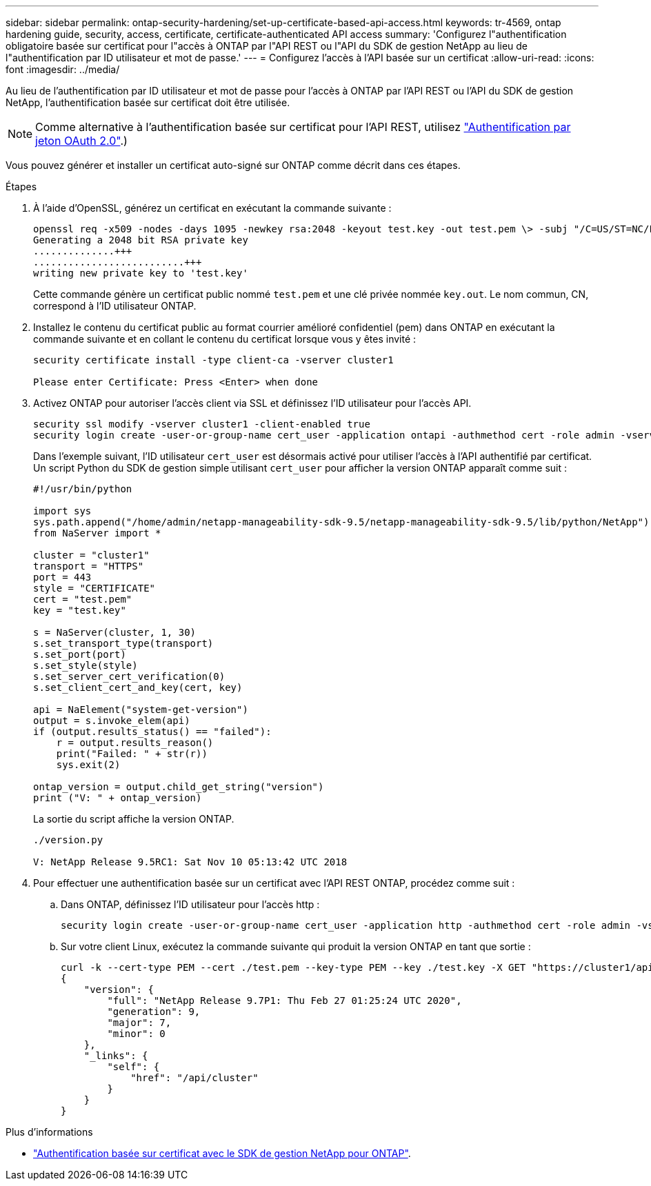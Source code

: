 ---
sidebar: sidebar 
permalink: ontap-security-hardening/set-up-certificate-based-api-access.html 
keywords: tr-4569, ontap hardening guide, security, access, certificate, certificate-authenticated API access 
summary: 'Configurez l"authentification obligatoire basée sur certificat pour l"accès à ONTAP par l"API REST ou l"API du SDK de gestion NetApp au lieu de l"authentification par ID utilisateur et mot de passe.' 
---
= Configurez l'accès à l'API basée sur un certificat
:allow-uri-read: 
:icons: font
:imagesdir: ../media/


[role="lead"]
Au lieu de l'authentification par ID utilisateur et mot de passe pour l'accès à ONTAP par l'API REST ou l'API du SDK de gestion NetApp, l'authentification basée sur certificat doit être utilisée.


NOTE: Comme alternative à l'authentification basée sur certificat pour l'API REST, utilisez link:../ontap-security-hardening/oauth20-token-based-auth-for-rest-api.html["Authentification par jeton OAuth 2.0"].)

Vous pouvez générer et installer un certificat auto-signé sur ONTAP comme décrit dans ces étapes.

.Étapes
. À l'aide d'OpenSSL, générez un certificat en exécutant la commande suivante :
+
[listing]
----
openssl req -x509 -nodes -days 1095 -newkey rsa:2048 -keyout test.key -out test.pem \> -subj "/C=US/ST=NC/L=RTP/O=NetApp/CN=cert_user"
Generating a 2048 bit RSA private key
..............+++
..........................+++
writing new private key to 'test.key'
----
+
Cette commande génère un certificat public nommé `test.pem` et une clé privée nommée `key.out`. Le nom commun, CN, correspond à l'ID utilisateur ONTAP.

. Installez le contenu du certificat public au format courrier amélioré confidentiel (pem) dans ONTAP en exécutant la commande suivante et en collant le contenu du certificat lorsque vous y êtes invité :
+
[listing]
----
security certificate install -type client-ca -vserver cluster1

Please enter Certificate: Press <Enter> when done
----
. Activez ONTAP pour autoriser l'accès client via SSL et définissez l'ID utilisateur pour l'accès API.
+
[listing]
----
security ssl modify -vserver cluster1 -client-enabled true
security login create -user-or-group-name cert_user -application ontapi -authmethod cert -role admin -vserver cluster1
----
+
Dans l'exemple suivant, l'ID utilisateur `cert_user` est désormais activé pour utiliser l'accès à l'API authentifié par certificat. Un script Python du SDK de gestion simple utilisant `cert_user` pour afficher la version ONTAP apparaît comme suit :

+
[listing]
----
#!/usr/bin/python

import sys
sys.path.append("/home/admin/netapp-manageability-sdk-9.5/netapp-manageability-sdk-9.5/lib/python/NetApp")
from NaServer import *

cluster = "cluster1"
transport = "HTTPS"
port = 443
style = "CERTIFICATE"
cert = "test.pem"
key = "test.key"

s = NaServer(cluster, 1, 30)
s.set_transport_type(transport)
s.set_port(port)
s.set_style(style)
s.set_server_cert_verification(0)
s.set_client_cert_and_key(cert, key)

api = NaElement("system-get-version")
output = s.invoke_elem(api)
if (output.results_status() == "failed"):
    r = output.results_reason()
    print("Failed: " + str(r))
    sys.exit(2)

ontap_version = output.child_get_string("version")
print ("V: " + ontap_version)
----
+
La sortie du script affiche la version ONTAP.

+
[listing]
----
./version.py

V: NetApp Release 9.5RC1: Sat Nov 10 05:13:42 UTC 2018
----
. Pour effectuer une authentification basée sur un certificat avec l'API REST ONTAP, procédez comme suit :
+
.. Dans ONTAP, définissez l'ID utilisateur pour l'accès http :
+
[listing]
----
security login create -user-or-group-name cert_user -application http -authmethod cert -role admin -vserver cluster1
----
.. Sur votre client Linux, exécutez la commande suivante qui produit la version ONTAP en tant que sortie :
+
[listing]
----
curl -k --cert-type PEM --cert ./test.pem --key-type PEM --key ./test.key -X GET "https://cluster1/api/cluster?fields=version"
{
    "version": {
        "full": "NetApp Release 9.7P1: Thu Feb 27 01:25:24 UTC 2020",
        "generation": 9,
        "major": 7,
        "minor": 0
    },
    "_links": {
        "self": {
            "href": "/api/cluster"
        }
    }
}
----




.Plus d'informations
* link:https://netapp.io/2016/11/08/certificate-based-authentication-netapp-manageability-sdk-ontap/["Authentification basée sur certificat avec le SDK de gestion NetApp pour ONTAP"^].

